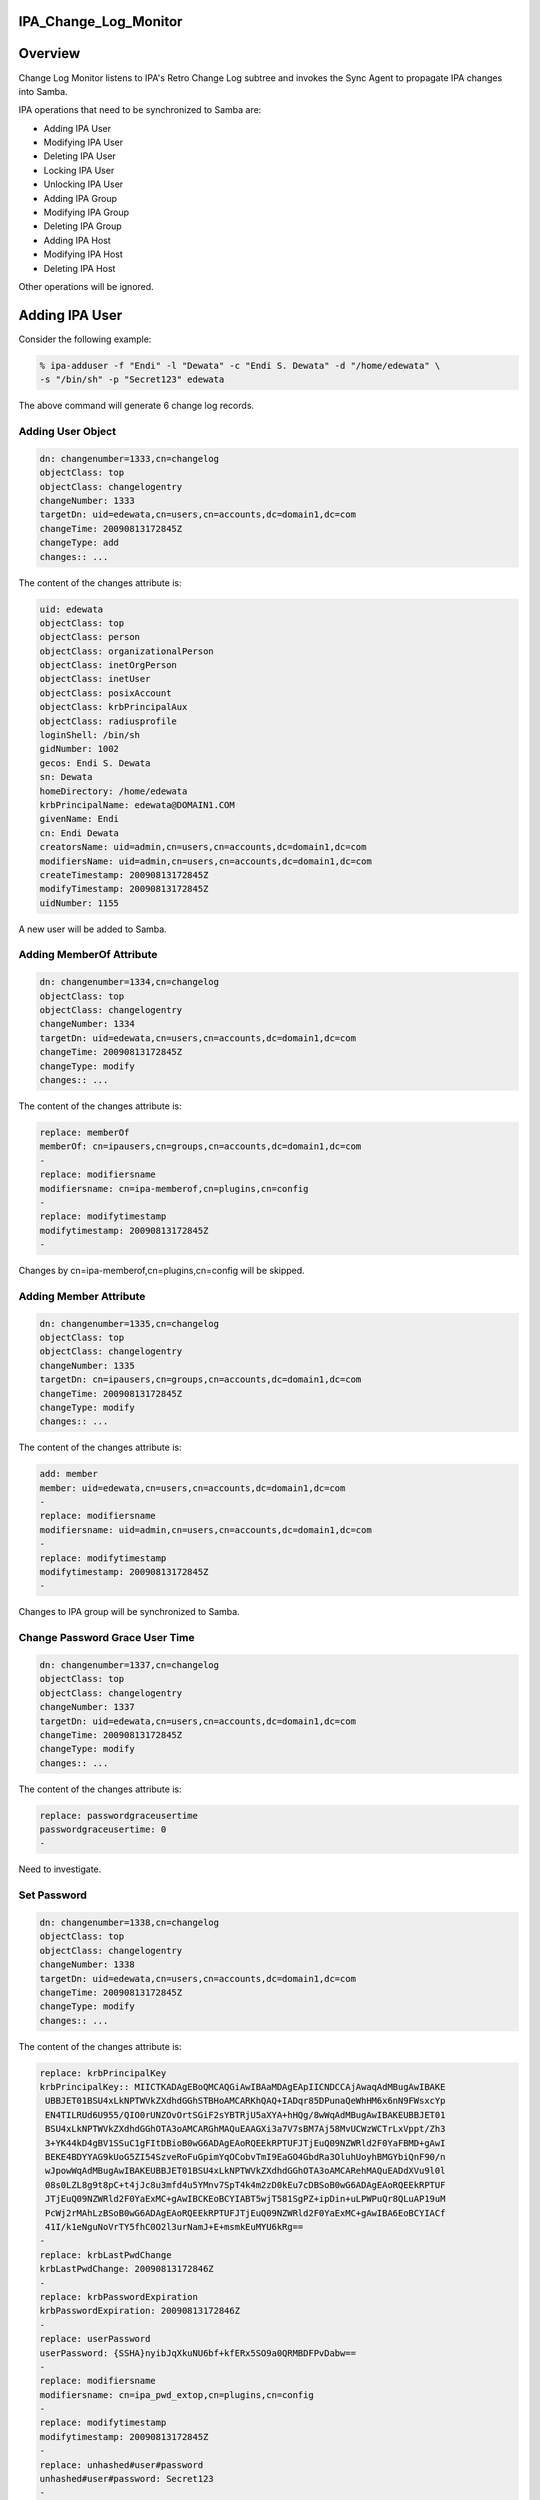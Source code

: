 IPA_Change_Log_Monitor
======================

Overview
========

Change Log Monitor listens to IPA's Retro Change Log subtree and invokes
the Sync Agent to propagate IPA changes into Samba.

IPA operations that need to be synchronized to Samba are:

-  Adding IPA User
-  Modifying IPA User
-  Deleting IPA User
-  Locking IPA User
-  Unlocking IPA User
-  Adding IPA Group
-  Modifying IPA Group
-  Deleting IPA Group
-  Adding IPA Host
-  Modifying IPA Host
-  Deleting IPA Host

Other operations will be ignored.



Adding IPA User
===============

Consider the following example:

.. code-block:: text

   % ipa-adduser -f "Endi" -l "Dewata" -c "Endi S. Dewata" -d "/home/edewata" \
   -s "/bin/sh" -p "Secret123" edewata

The above command will generate 6 change log records.



Adding User Object
------------------

.. code-block:: text

   dn: changenumber=1333,cn=changelog
   objectClass: top
   objectClass: changelogentry
   changeNumber: 1333
   targetDn: uid=edewata,cn=users,cn=accounts,dc=domain1,dc=com
   changeTime: 20090813172845Z
   changeType: add
   changes:: ...

The content of the changes attribute is:

.. code-block:: text

   uid: edewata
   objectClass: top
   objectClass: person
   objectClass: organizationalPerson
   objectClass: inetOrgPerson
   objectClass: inetUser
   objectClass: posixAccount
   objectClass: krbPrincipalAux
   objectClass: radiusprofile
   loginShell: /bin/sh
   gidNumber: 1002
   gecos: Endi S. Dewata
   sn: Dewata
   homeDirectory: /home/edewata
   krbPrincipalName: edewata@DOMAIN1.COM
   givenName: Endi
   cn: Endi Dewata
   creatorsName: uid=admin,cn=users,cn=accounts,dc=domain1,dc=com
   modifiersName: uid=admin,cn=users,cn=accounts,dc=domain1,dc=com
   createTimestamp: 20090813172845Z
   modifyTimestamp: 20090813172845Z
   uidNumber: 1155

A new user will be added to Samba.



Adding MemberOf Attribute
-------------------------

.. code-block:: text

   dn: changenumber=1334,cn=changelog
   objectClass: top
   objectClass: changelogentry
   changeNumber: 1334
   targetDn: uid=edewata,cn=users,cn=accounts,dc=domain1,dc=com
   changeTime: 20090813172845Z
   changeType: modify
   changes:: ...

The content of the changes attribute is:

.. code-block:: text

   replace: memberOf
   memberOf: cn=ipausers,cn=groups,cn=accounts,dc=domain1,dc=com
   -
   replace: modifiersname
   modifiersname: cn=ipa-memberof,cn=plugins,cn=config
   -
   replace: modifytimestamp
   modifytimestamp: 20090813172845Z
   -

Changes by cn=ipa-memberof,cn=plugins,cn=config will be skipped.



Adding Member Attribute
-----------------------

.. code-block:: text

   dn: changenumber=1335,cn=changelog
   objectClass: top
   objectClass: changelogentry
   changeNumber: 1335
   targetDn: cn=ipausers,cn=groups,cn=accounts,dc=domain1,dc=com
   changeTime: 20090813172845Z
   changeType: modify
   changes:: ...

The content of the changes attribute is:

.. code-block:: text

   add: member
   member: uid=edewata,cn=users,cn=accounts,dc=domain1,dc=com
   -
   replace: modifiersname
   modifiersname: uid=admin,cn=users,cn=accounts,dc=domain1,dc=com
   -
   replace: modifytimestamp
   modifytimestamp: 20090813172845Z
   -

Changes to IPA group will be synchronized to Samba.



Change Password Grace User Time
-------------------------------

.. code-block:: text

   dn: changenumber=1337,cn=changelog
   objectClass: top
   objectClass: changelogentry
   changeNumber: 1337
   targetDn: uid=edewata,cn=users,cn=accounts,dc=domain1,dc=com
   changeTime: 20090813172845Z
   changeType: modify
   changes:: ...

The content of the changes attribute is:

.. code-block:: text

   replace: passwordgraceusertime
   passwordgraceusertime: 0
   -

Need to investigate.



Set Password
------------

.. code-block:: text

   dn: changenumber=1338,cn=changelog
   objectClass: top
   objectClass: changelogentry
   changeNumber: 1338
   targetDn: uid=edewata,cn=users,cn=accounts,dc=domain1,dc=com
   changeTime: 20090813172845Z
   changeType: modify
   changes:: ...

The content of the changes attribute is:

.. code-block:: text

   replace: krbPrincipalKey
   krbPrincipalKey:: MIICTKADAgEBoQMCAQGiAwIBAaMDAgEApIICNDCCAjAwaqAdMBugAwIBAKE
    UBBJET01BSU4xLkNPTWVkZXdhdGGhSTBHoAMCARKhQAQ+IADqr85DPunaQeWhHM6x6nN9FWsxcYp
    EN4TILRUd6U955/QIO0rUNZOvOrtSGiF2sYBTRjU5aXYA+hHQg/8wWqAdMBugAwIBAKEUBBJET01
    BSU4xLkNPTWVkZXdhdGGhOTA3oAMCARGhMAQuEAAGXi3a7V7sBM7Aj58MvUCWzWCTrLxVppt/Zh3
    3+YK44kD4gBV1SSuC1gFItDBioB0wG6ADAgEAoRQEEkRPTUFJTjEuQ09NZWRld2F0YaFBMD+gAwI
    BEKE4BDYYAG9kUoG5ZI54SzveRoFuGpimYqOCobvTmI9EaGO4GbdRa3OluhUoyhBMGYbiQnF90/n
    wJpowWqAdMBugAwIBAKEUBBJET01BSU4xLkNPTWVkZXdhdGGhOTA3oAMCARehMAQuEADdXVu9l0l
    08s0LZL8g9t8pC+t4jJc8u3mfd4u5YMnv7SpT4k4m2zD0kEu7cDBSoB0wG6ADAgEAoRQEEkRPTUF
    JTjEuQ09NZWRld2F0YaExMC+gAwIBCKEoBCYIABT5wjT581SgPZ+ipDin+uLPWPuQr8QLuAP19uM
    PcWj2rMAhLzBSoB0wG6ADAgEAoRQEEkRPTUFJTjEuQ09NZWRld2F0YaExMC+gAwIBA6EoBCYIACf
    41I/k1eNguNoVrTY5fhC0O2l3urNamJ+E+msmkEuMYU6kRg==
   -
   replace: krbLastPwdChange
   krbLastPwdChange: 20090813172846Z
   -
   replace: krbPasswordExpiration
   krbPasswordExpiration: 20090813172846Z
   -
   replace: userPassword
   userPassword: {SSHA}nyibJqXkuNU6bf+kfERx5SO9a0QRMBDFPvDabw==
   -
   replace: modifiersname
   modifiersname: cn=ipa_pwd_extop,cn=plugins,cn=config
   -
   replace: modifytimestamp
   modifytimestamp: 20090813172845Z
   -
   replace: unhashed#user#password
   unhashed#user#password: Secret123
   -

User password will be synchronized to Samba.



Update Modifiers Info
---------------------

.. code-block:: text

   dn: changenumber=1339,cn=changelog
   objectClass: top
   objectClass: changelogentry
   changeNumber: 1339
   targetDn: uid=edewata,cn=users,cn=accounts,dc=domain1,dc=com
   changeTime: 20090813172847Z
   changeType: modify
   changes:: ...

The content of the changes attribute is:

.. code-block:: text

   replace: modifiersName
   modifiersName: cn=ipa-memberof,cn=plugins,cn=config
   -
   replace: modifyTimestamp
   modifyTimestamp: 20090813172848Z
   -

Need to investigate.



Modifying IPA User
==================

Consider the following example:

.. code-block:: text

   % ipa-moduser -s "/bin/bash" edewata

This operation will generate 1 change log record.

.. code-block:: text

   dn: changenumber=1363,cn=changelog
   objectClass: top
   objectClass: changelogentry
   changeNumber: 1363
   targetDn: uid=edewata,cn=users,cn=accounts,dc=domain1,dc=com
   changeTime: 20090818231246Z
   changeType: modify
   changes:: ...

The content of the changes attribute is:

.. code-block:: text

   delete: loginShell
   loginShell: /bin/sh
   -
   add: loginShell
   loginShell: /bin/bash
   -
   replace: modifiersname
   modifiersname: uid=admin,cn=users,cn=accounts,dc=domain1,dc=com
   -
   replace: modifytimestamp
   modifytimestamp: 20090818231246Z
   -

The corresponding Samba user will be modified.



Deleting IPA User
=================

Consider the following example:

.. code-block:: text

   % ipa-deluser edewata

This operation will generate 3 change log records.



Deleting Group Member
---------------------

.. code-block:: text

   dn: changenumber=1342,cn=changelog
   objectClass: top
   objectClass: changelogentry
   changeNumber: 1342
   targetDn: cn=ipausers,cn=groups,cn=accounts,dc=domain1,dc=com
   changeTime: 20090813225919Z
   changeType: modify
   changes:: ...

The content of the changes attribute is:

.. code-block:: text

   delete: member
   member: uid=edewata,cn=users,cn=accounts,dc=domain1,dc=com
   -
   replace: modifiersname
   modifiersname: cn=ipa-memberof,cn=plugins,cn=config
   -
   replace: modifytimestamp
   modifytimestamp: 20090813225919Z
   -

The corresponding Samba group will be modified.



Deleting Group Member
---------------------

.. code-block:: text

   dn: changenumber=1343,cn=changelog
   objectClass: top
   objectClass: changelogentry
   changeNumber: 1343
   targetDn: cn=ipausers,cn=groups,cn=accounts,dc=domain1,dc=com
   changeTime: 20090813225923Z
   changeType: modify
   changes:: ...

The content of the changes attribute is:

.. code-block:: text

   delete: member
   member: uid=edewata,cn=users,cn=accounts,dc=domain1,dc=com
   -
   replace: modifiersName
   modifiersName: cn=ipa-memberof,cn=plugins,cn=config
   -
   replace: modifyTimestamp
   modifyTimestamp: 20090813225920Z
   -

Need to investigate.



Deleting User Object
--------------------

.. code-block:: text

   dn: changenumber=1344,cn=changelog
   objectClass: top
   objectClass: changelogentry
   changeNumber: 1344
   targetDn: uid=edewata,cn=users,cn=accounts,dc=domain1,dc=com
   changeTime: 20090813225923Z
   changeType: delete

The corresponding Samba user will be deleted.



Adding IPA Group
================

Consider the following example:

.. code-block:: text

   % ipa-addgroup -d "Developers" developers

The above command will generate 1 change log record:

.. code-block:: text

   dn: changenumber=1347,cn=changelog
   objectClass: top
   objectClass: changelogentry
   changeNumber: 1347
   targetDn: cn=developers,cn=groups,cn=accounts,dc=domain1,dc=com
   changeTime: 20090818060422Z
   changeType: add
   changes:: ...

The content of the changes attribute is:

.. code-block:: text

   objectClass: top
   objectClass: groupofnames
   objectClass: posixGroup
   objectClass: inetUser
   cn: developers
   description: Developers
   creatorsName: uid=admin,cn=users,cn=accounts,dc=domain1,dc=com
   modifiersName: uid=admin,cn=users,cn=accounts,dc=domain1,dc=com
   createTimestamp: 20090818060421Z
   modifyTimestamp: 20090818060421Z
   gidNumber: 1241

A new group will be added to Samba.



Deleting IPA Group
==================

Consider the following example:

.. code-block:: text

   % ipa-delgroup developers

The above command will generate 1 change log record.

.. code-block:: text

   dn: changenumber=1348,cn=changelog
   objectClass: top
   objectClass: changelogentry
   changeNumber: 1348
   targetDn: cn=developers,cn=groups,cn=accounts,dc=domain1,dc=com
   changeTime: 20090818061104Z
   changeType: delete

The corresponding Samba group will be deleted.



Adding Group Member
===================

Consider the following example:

.. code-block:: text

   % ipa-modgroup -a edewata developers

The above command will generate 2 change log records.



Modifying User Membership
-------------------------

.. code-block:: text

   dn: changenumber=1355,cn=changelog
   objectClass: top
   objectClass: changelogentry
   changeNumber: 1355
   targetDn: uid=edewata,cn=users,cn=accounts,dc=domain1,dc=com
   changeTime: 20090818063212Z
   changeType: modify
   changes:: ...

The content of the changes attribute is:

.. code-block:: text

   replace: memberOf
   memberOf: cn=ipausers,cn=groups,cn=accounts,dc=domain1,dc=com
   memberOf: cn=developers,cn=groups,cn=accounts,dc=domain1,dc=com
   -
   replace: modifiersname
   modifiersname: cn=ipa-memberof,cn=plugins,cn=config
   -
   replace: modifytimestamp
   modifytimestamp: 20090818063212Z
   -

Changes by cn=ipa-memberof,cn=plugins,cn=config will be skipped.



Adding Group Member
-------------------

.. code-block:: text

   dn: changenumber=1356,cn=changelog
   objectClass: top
   objectClass: changelogentry
   changeNumber: 1356
   targetDn: cn=developers,cn=groups,cn=accounts,dc=domain1,dc=com
   changeTime: 20090818063212Z
   changeType: modify
   changes:: ...

The content of the changes attribute is:

.. code-block:: text

   add: member
   member: uid=edewata,cn=users,cn=accounts,dc=domain1,dc=com
   -
   replace: modifiersname
   modifiersname: uid=admin,cn=users,cn=accounts,dc=domain1,dc=com
   -
   replace: modifytimestamp
   modifytimestamp: 20090818063212Z
   -

The corresponding Samba group will be modified.



Deleting Group Member
=====================

Consider the following example:

.. code-block:: text

   % ipa-modgroup -r edewata developers

The above command will generate 2 change log records.



Deleting User Membership
------------------------

.. code-block:: text

   dn: changenumber=1357,cn=changelog
   objectClass: top
   objectClass: changelogentry
   changeNumber: 1357
   targetDn: uid=edewata,cn=users,cn=accounts,dc=domain1,dc=com
   changeTime: 20090818064118Z
   changeType: modify
   changes:: ...

The content of the changes attribute is:

.. code-block:: text

   replace: memberOf
   memberOf: cn=ipausers,cn=groups,cn=accounts,dc=domain1,dc=com
   -
   replace: modifiersname
   modifiersname: cn=ipa-memberof,cn=plugins,cn=config
   -
   replace: modifytimestamp
   modifytimestamp: 20090818064118Z
   -

Changes by cn=ipa-memberof,cn=plugins,cn=config will be skipped.



Deleting Group Member
---------------------

.. code-block:: text

   dn: changenumber=1358,cn=changelog
   objectClass: top
   objectClass: changelogentry
   changeNumber: 1358
   targetDn: cn=developers,cn=groups,cn=accounts,dc=domain1,dc=com
   changeTime: 20090818064118Z
   changeType: modify
   changes:: ...

The content of the changes attribute is:

.. code-block:: text

   delete: member
   member: uid=edewata,cn=users,cn=accounts,dc=domain1,dc=com
   -
   replace: modifiersname
   modifiersname: uid=admin,cn=users,cn=accounts,dc=domain1,dc=com
   -
   replace: modifytimestamp
   modifytimestamp: 20090818064118Z
   -

The corresponding Samba group will be modified.



Locking IPA User
================

Consider the following example:

.. code-block:: text

   % ipa-lockuser edewata

The above command will generate 2 change log records.



Modifying User Membership
-------------------------

.. code-block:: text

   dn: changenumber=1359,cn=changelog
   objectClass: top
   objectClass: changelogentry
   changeNumber: 1359
   targetDn: uid=edewata,cn=users,cn=accounts,dc=domain1,dc=com
   changeTime: 20090818065114Z
   changeType: modify
   changes:: ...

The content of the changes attribute is:

.. code-block:: text

   replace: memberOf
   memberOf: cn=ipausers,cn=groups,cn=accounts,dc=domain1,dc=com
   memberOf: cn=inactivated,cn=account inactivation,cn=accounts,dc=domain1,dc=com
   -
   replace: modifiersname
   modifiersname: cn=ipa-memberof,cn=plugins,cn=config
   -
   replace: modifytimestamp
   modifytimestamp: 20090818065114Z
   -

Changes by cn=ipa-memberof,cn=plugins,cn=config will be skipped.



Adding User Into Inactivated Group
----------------------------------

.. code-block:: text

   dn: changenumber=1360,cn=changelog
   objectClass: top
   objectClass: changelogentry
   changeNumber: 1360
   targetDn: cn=inactivated,cn=account inactivation,cn=accounts,dc=domain1,dc=com
   changeTime: 20090818065114Z
   changeType: modify
   changes:: ...

The content of the changes attribute is:

.. code-block:: text

   add: member
   member: uid=edewata,cn=users,cn=accounts,dc=domain1,dc=com
   -
   replace: modifiersname
   modifiersname: uid=admin,cn=users,cn=accounts,dc=domain1,dc=com
   -
   replace: modifytimestamp
   modifytimestamp: 20090818065114Z
   -

The corresponding Samba user will be disabled. The corresponding Samba
group will be modified.



Unlocking IPA User
==================

Consider the following example:

.. code-block:: text

   % ipa-lockuser -u edewata

The above command will generate 2 change log records.



Modifying User Membership
-------------------------

.. code-block:: text

   dn: changenumber=1361,cn=changelog
   objectClass: top
   objectClass: changelogentry
   changeNumber: 1361
   targetDn: uid=edewata,cn=users,cn=accounts,dc=domain1,dc=com
   changeTime: 20090818071828Z
   changeType: modify
   changes:: ...

The content of the changes attribute is:

.. code-block:: text

   replace: memberOf
   memberOf: cn=ipausers,cn=groups,cn=accounts,dc=domain1,dc=com
   -
   replace: modifiersname
   modifiersname: cn=ipa-memberof,cn=plugins,cn=config
   -
   replace: modifytimestamp
   modifytimestamp: 20090818071828Z
   -

Changes by cn=ipa-memberof,cn=plugins,cn=config will be skipped.



Deleting User From Inactivated Group
------------------------------------

.. code-block:: text

   dn: changenumber=1362,cn=changelog
   objectClass: top
   objectClass: changelogentry
   changeNumber: 1362
   targetDn: cn=inactivated,cn=account inactivation,cn=accounts,dc=domain1,dc=com
   changeTime: 20090818071828Z
   changeType: modify
   changes:: ...

The content of the changes attribute is:

.. code-block:: text

   delete: member
   member: uid=edewata,cn=users,cn=accounts,dc=domain1,dc=com
   -
   replace: modifiersname
   modifiersname: uid=admin,cn=users,cn=accounts,dc=domain1,dc=com
   -
   replace: modifytimestamp
   modifytimestamp: 20090818071828Z
   -

The corresponding Samba user will be enabled. The corresponding Samba
group will be modified.

Replication
===========

If replication is enabled, it may generate some change log records like
the following:

.. code-block:: text

   dn: changenumber=...,cn=changelog
   objectClass: top
   objectClass: changelogentry
   changeNumber: ...
   targetDn: dc=domain1,dc=com
   changeTime: 20090813172845Z
   changeType: modify
   changes:: ...

The content of the changes attribute is:

.. code-block:: text

   replace: nsds50ruv
   nsds50ruv: {replicageneration} 4a5b47dc000000040000
   nsds50ruv: {replica 4 ldap://ipa1.domain1.com:389} 4a5b5b97000000040000 4a844d
    4f000300040000
   nsds50ruv: {replica 5 ldap://ipa2.domain1.com:389} 4a5b5b9c000000050000 4a7372
    06000300050000
   nsds50ruv: {replica 3 ldap://ipa2.domain1.com:389} 4a5b47e2000000030000 4a5b47
    e4000400030000
   -
   replace: nsruvReplicaLastModified
   nsruvReplicaLastModified: {replica 4 ldap://ipa1.domain1.com:389} 4a844d4d
   nsruvReplicaLastModified: {replica 5 ldap://ipa2.domain1.com:389} 4a737204
   nsruvReplicaLastModified: {replica 3 ldap://ipa2.domain1.com:389} 00000000
   -

This will be ignored.

References
==========

`Category:Obsolete <Category:Obsolete>`__
